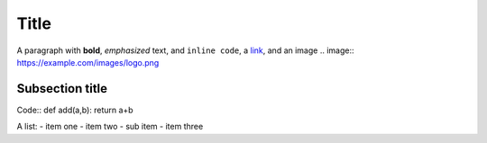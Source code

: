 Title
=====

A paragraph with **bold**, *emphasized* text, and ``inline code``,
a `link <https://example.com>`__, and an image
.. image:: https://example.com/images/logo.png

Subsection title
----------------
Code::
def add(a,b):
return a+b

A list:
- item one
- item two
- sub item
- item three